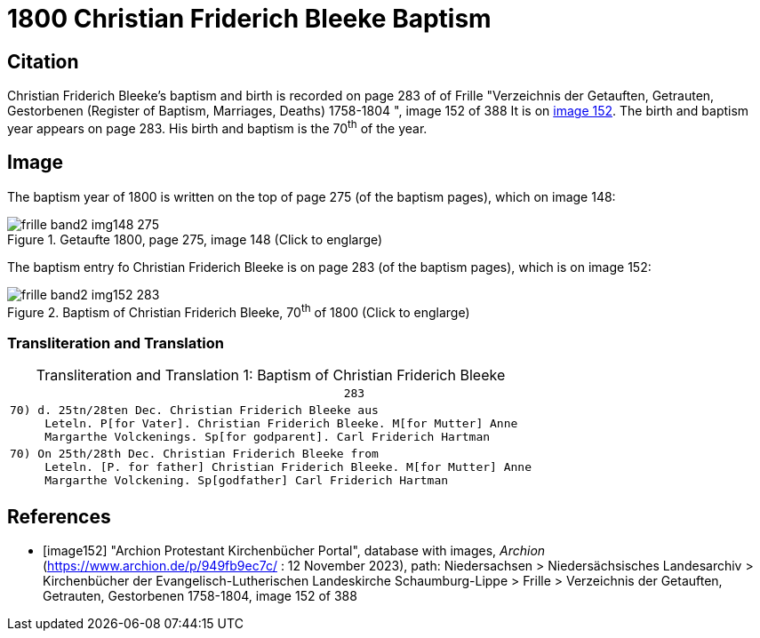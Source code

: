 = 1800 Christian Friderich Bleeke Baptism
:page-role: doc-width

== Citation

Christian Friderich Bleeke's baptism and birth is recorded on page 283 of of Frille "Verzeichnis der Getauften, Getrauten, Gestorbenen (Register of Baptism, Marriages, Deaths) 1758-1804 ", image 152 of 388
It is on <<image152, image 152>>. The birth and baptism year appears on page 283. His birth and baptism is the 70^th^ of the year.

== Image

The baptism year of 1800 is written on the top of page 275 (of the baptism pages), which on image 148:

image::frille-band2-img148-275.jpg[align=left,title='Getaufte 1800, page 275, image 148 (Click to englarge)',xref=image$frille-band2-img148-275.jpg]

The baptism entry fo Christian Friderich Bleeke is on page 283 (of the baptism pages), which is on image 152:

image::frille-band2-img152-283.jpg[align=left,title='Baptism of Christian Friderich Bleeke, 70^th^ of 1800 (Click to englarge)',xref=image$frille-band2-img152-283.jpg]

=== Transliteration and Translation

[caption="Transliteration and Translation 1: "]
.Baptism of Christian Friderich Bleeke
[%autowidth,options="noheader",cols="l",frame="none"]
|===
|                                                283

|70) d. 25tn/28ten Dec. Christian Friderich Bleeke aus
     Leteln. P[for Vater]. Christian Friderich Bleeke. M[for Mutter] Anne 
     Margarthe Volckenings. Sp[for godparent]. Carl Friderich Hartman

|70) On 25th/28th Dec. Christian Friderich Bleeke from
     Leteln. [P. for father] Christian Friderich Bleeke. M[for Mutter] Anne 
     Margarthe Volckening. Sp[godfather] Carl Friderich Hartman
|===


[bibliography]
== References

* [[[image152]]] "Archion Protestant Kirchenbücher Portal", database with images, _Archion_ (https://www.archion.de/p/949fb9ec7c/ :  12 November 2023), path: Niedersachsen > Niedersächsisches Landesarchiv > Kirchenbücher der Evangelisch-Lutherischen Landeskirche Schaumburg-Lippe > Frille >
Verzeichnis der Getauften, Getrauten, Gestorbenen 1758-1804, image 152 of 388

